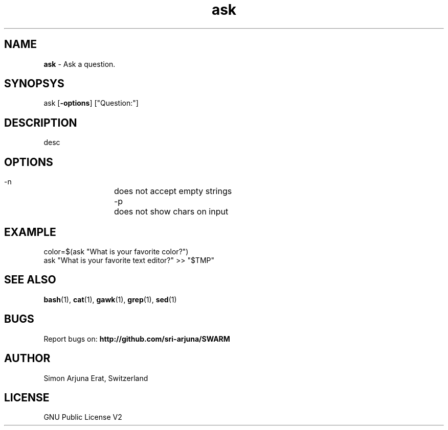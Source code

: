 .\" Manpage template for SWARM
.TH ask 1 "Copyleft 1995-2020" "SWARM 1.0" "SWARM Manual"

.SH NAME
\fBask \fP- Ask a question.

.SH SYNOPSYS
ask [\fB-options\fP] ["Question:"]

.SH DESCRIPTION
desc

.SH OPTIONS
  -n		does not accept empty strings
  -p		does not show chars on input

.SH EXAMPLE
color=$(ask "What is your favorite color?")
.RE
ask "What is your favorite text editor?" >> "$TMP"

.SH SEE ALSO
\fBbash\fP(1), \fBcat\fP(1), \fBgawk\fP(1), \fBgrep\fP(1), \fBsed\fP(1)

.SH BUGS
Report bugs on: \fBhttp://github.com/sri-arjuna/SWARM\fP

.SH AUTHOR
Simon Arjuna Erat, Switzerland

.SH LICENSE
GNU Public License V2
